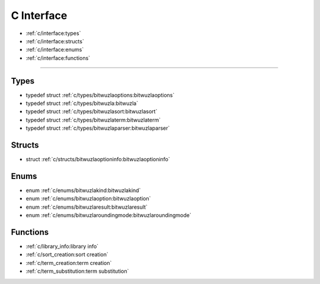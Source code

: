 C Interface
===========

* :ref:`c/interface:types`
* :ref:`c/interface:structs`
* :ref:`c/interface:enums`
* :ref:`c/interface:functions`

---------


Types
-----

- typedef struct :ref:`c/types/bitwuzlaoptions:bitwuzlaoptions`
- typedef struct :ref:`c/types/bitwuzla:bitwuzla`
- typedef struct :ref:`c/types/bitwuzlasort:bitwuzlasort`
- typedef struct :ref:`c/types/bitwuzlaterm:bitwuzlaterm`
- typedef struct :ref:`c/types/bitwuzlaparser:bitwuzlaparser`

Structs
-------

- struct :ref:`c/structs/bitwuzlaoptioninfo:bitwuzlaoptioninfo`

Enums
------

- enum :ref:`c/enums/bitwuzlakind:bitwuzlakind`
- enum :ref:`c/enums/bitwuzlaoption:bitwuzlaoption`
- enum :ref:`c/enums/bitwuzlaresult:bitwuzlaresult`
- enum :ref:`c/enums/bitwuzlaroundingmode:bitwuzlaroundingmode`


Functions
---------

- :ref:`c/library_info:library info`
- :ref:`c/sort_creation:sort creation`
- :ref:`c/term_creation:term creation`
- :ref:`c/term_substitution:term substitution`
